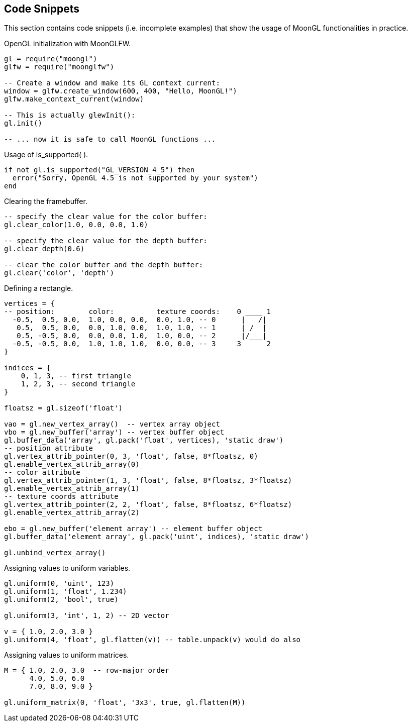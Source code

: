 
== Code Snippets

This section contains code snippets (i.e. incomplete examples) that show the usage
of MoonGL functionalities in practice.

[[snippet_init]]
.OpenGL initialization with MoonGLFW.
[source,lua]
----
gl = require("moongl")
glfw = require("moonglfw")

-- Create a window and make its GL context current:
window = glfw.create_window(600, 400, "Hello, MoonGL!")
glfw.make_context_current(window)

-- This is actually glewInit():
gl.init()

-- ... now it is safe to call MoonGL functions ...
----

[[snippet_is_supported]]
.Usage of is_supported( ).
[source,lua]
----
if not gl.is_supported("GL_VERSION_4_5") then
  error("Sorry, OpenGL 4.5 is not supported by your system")
end
----

[[snippet_clear]]
.Clearing the framebuffer.
[source,lua]
----
-- specify the clear value for the color buffer:
gl.clear_color(1.0, 0.0, 0.0, 1.0) 

-- specify the clear value for the depth buffer:
gl.clear_depth(0.6)

-- clear the color buffer and the depth buffer:
gl.clear('color', 'depth') 
----

[[snippet_rectangle]]
.Defining a rectangle.
[source,lua]
----
vertices = {
-- position:        color:          texture coords:    0 ____ 1
  -0.5,  0.5, 0.0,  1.0, 0.0, 0.0,  0.0, 1.0, -- 0      |   /|  
   0.5,  0.5, 0.0,  0.0, 1.0, 0.0,  1.0, 1.0, -- 1      | /  |
   0.5, -0.5, 0.0,  0.0, 0.0, 1.0,  1.0, 0.0, -- 2      |/___|
  -0.5, -0.5, 0.0,  1.0, 1.0, 1.0,  0.0, 0.0, -- 3     3      2
}

indices = {
    0, 1, 3, -- first triangle
    1, 2, 3, -- second triangle
}

floatsz = gl.sizeof('float')
   
vao = gl.new_vertex_array()  -- vertex array object
vbo = gl.new_buffer('array') -- vertex buffer object
gl.buffer_data('array', gl.pack('float', vertices), 'static draw')
-- position attribute
gl.vertex_attrib_pointer(0, 3, 'float', false, 8*floatsz, 0)
gl.enable_vertex_attrib_array(0)
-- color attribute
gl.vertex_attrib_pointer(1, 3, 'float', false, 8*floatsz, 3*floatsz)
gl.enable_vertex_attrib_array(1)
-- texture coords attribute
gl.vertex_attrib_pointer(2, 2, 'float', false, 8*floatsz, 6*floatsz)
gl.enable_vertex_attrib_array(2)

ebo = gl.new_buffer('element array') -- element buffer object
gl.buffer_data('element array', gl.pack('uint', indices), 'static draw')

gl.unbind_vertex_array()
----


[[snippet_uniform]]
.Assigning values to uniform variables.
[source,lua]
----
gl.uniform(0, 'uint', 123)
gl.uniform(1, 'float', 1.234)
gl.uniform(2, 'bool', true)

gl.uniform(3, 'int', 1, 2) -- 2D vector

v = { 1.0, 2.0, 3.0 }
gl.uniform(4, 'float', gl.flatten(v)) -- table.unpack(v) would do also
----

[[snippet_uniform_matrix]]
.Assigning values to uniform matrices.
[source,lua]
----

M = { 1.0, 2.0, 3.0  -- row-major order
      4.0, 5.0, 6.0
      7.0, 8.0, 9.0 }

gl.uniform_matrix(0, 'float', '3x3', true, gl.flatten(M))

----



////

[small]#See <<snippet_, example>>.#
See <<snippet_, example>>

////



